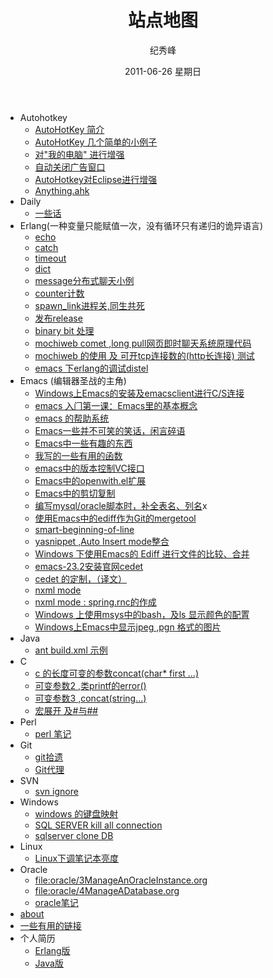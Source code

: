 # -*- coding:utf-8 -*-
#+LANGUAGE:  zh
#+TITLE:     站点地图
#+AUTHOR:    纪秀峰
#+EMAIL:     jixiuf@gmail.com
#+DATE:     2011-06-26 星期日
#+DESCRIPTION:站点地图
#+KEYWORDS: sitemap org mode emacs
#+OPTIONS:   H:2 num:nil toc:t \n:t @:t ::t |:t ^:nil -:t f:t *:t <:t
#+OPTIONS:   TeX:t LaTeX:t skip:nil d:nil todo:t pri:nil tags:not-in-toc
#+INFOJS_OPT: view:nil toc:nil ltoc:t mouse:underline buttons:0 path:http://orgmode.org/org-info.js
#+EXPORT_SELECT_TAGS: export
#+EXPORT_EXCLUDE_TAGS: noexport
   + Autohotkey
     + [[file:autohotkey/AutoHotKey_Introduce.org][AutoHotKey 简介]]
     + [[file:autohotkey/AutoHotKey_1.org][AutoHotKey 几个简单的小例子]]
     + [[file:autohotkey/AutoHotKeyExplorer.org][对"我的电脑"  进行增强]]
     + [[file:autohotkey/AutoHotKey_auto_close_boring_window.org][自动关闭广告窗口]]
     + [[file:autohotkey/AutoHotKey_eclipse.org][AutoHotkey对Eclipse进行增强]]
     + [[file:autohotkey/anything-doc.org][Anything.ahk]]
   + Daily
     + [[file:daily/beautiful-sentence.org][一些话]]
   + Erlang(一种变量只能赋值一次，没有循环只有递归的诡异语言)
     + [[file:erlang/echo.org][echo]]
     + [[file:erlang/catch.org][catch]]
     + [[file:erlang/timeout.org][timeout]]
     + [[file:erlang/dic.org][dict]]
     + [[file:erlang/message.org][message分布式聊天小例]]
     + [[file:erlang/counter.org][counter计数]]
     + [[file:erlang/spawn_link.org][spawn_link进程关,同生共死]]
     + [[file:erlang/release.org][发布release]]
     + [[file:erlang/binary_bit.org][binary bit 处理]]
     + [[file:erlang/mochiweb_comet_chat.org][mochiweb comet ,long pull网页即时聊天系统原理代码 ]]
     + [[file:erlang/mochiweb_http_load.org][mochiweb 的使用 及 可开tcp连接数的(http长连接) 测试 ]]
     + [[file:erlang/distel.org][emacs 下erlang的调试distel]]
   + Emacs (编辑器圣战的主角)
     + [[file:emacs/emacs-on-windows.org][Windows上Emacs的安装及emacsclient进行C/S连接]]
     + [[file:emacs/emacs-first-class.org][emacs 入门第一课：Emacs里的基本概念 ]]
     + [[file:emacs/emacs-help-system.org][emacs 的帮助系统]]
     + [[file:emacs/emacs-introduce.org][Emacs一些并不可笑的笑话，闲言碎语]]
     + [[file:emacs/emacs-fun.org][Emacs中一些有趣的东西]]
     + [[file:emacs/emacs-some-func.org][我写的一些有用的函数]]
     + [[file:emacs/emacs-vc.org][emacs中的版本控制VC接口]]
     + [[file:emacs/open-with.org][Emacs中的openwith.el扩展]]
     + [[file:emacs/emacs-kill-region-or-line.org][Emacs中的剪切复制]]
     + [[file:emacs/sqlparser.org][编写mysql/oracle脚本时，补全表名、列名]]x
     + [[file:emacs/ediff-git-mergetool.org][使用Emacs中的ediff作为Git的mergetool]]
     + [[file:emacs/emacs-smart-beginning-of-line-and-end-of-line.org][smart-beginning-of-line]]
     + [[file:emacs/auto-insert-and-yasnippet.org][yasnippet ,Auto Insert mode整合]]
     + [[file:emacs/ediff.org][Windows 下使用Emacs的 Ediff 进行文件的比较、合并]]
     + [[file:emacs/emacs-23.2-cedet.org][emacs-23.2安装官网cedet]]
     + [[file:emacs/cedet-customize.org][cedet 的定制，（译文）]]
     + [[file:emacs/nxml-mode.org][nxml mode ]]
     + [[file:java/spring.org][nxml mode : spring.rnc的作成]]
     + [[file:emacs/msys-bash-ls-color.org][Windows 上使用msys中的bash，及ls 显示颜色的配置]]
     + [[file:emacs/image-suport-on-windows.org][Windows上Emacs中显示jpeg ,pgn 格式的图片]]
   + Java
     + [[file:java/ant-example1.org][ant build.xml 示例 ]]
   + C
     + [[file:c/concat.org][c 的长度可变的参数concat(char* first ...)]]
     + [[file:c/error_log.org][可变参数2 ,类printf的error()]]
     + [[file:c/concat.org][可变参数3 ,concat(string...)]]
     + [[file:c/macro.org][宏展开 及#与##]]
   + Perl
     + [[file:perl/perl.org][perl 笔记]]
   + Git
     + [[file:git/git.org][git拾遗]]
     + [[file:git/git-proxy-on-windows.org][Git代理]]
   + SVN
     + [[file:svn/svnignore.org][svn ignore]]
   + Windows
     + [[file:windows/windows-keymap.org][windows 的键盘映射]]
     + [[file:sqlserver/sqlserver-kill-all-connection.org][SQL SERVER kill all connection]]
     + [[file:sqlserver/clonedb.org][sqlserver clone DB]]
   + Linux
     + [[file:Linux/lcd-vga.org][Linux下调笔记本亮度]]
   + Oracle
     + [[file:oracle/3ManageAnOracleInstance.org]]
     + [[file:oracle/4ManageADatabase.org]]
     + [[file:oracle/oracle_learn.org][oracle笔记]]
   + [[file:about.org][about]]
   + [[file:links.org][一些有用的链接]]
   + 个人简历
     - [[file:author.org][Erlang版]]
     - [[file:author2.org][Java版]]
